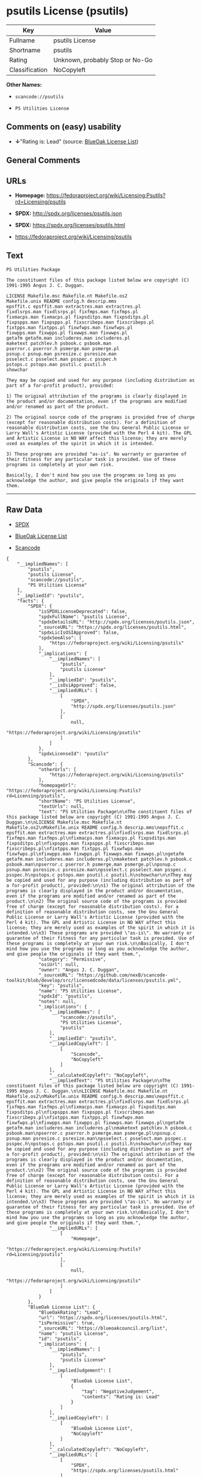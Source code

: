 * psutils License (psutils)

| Key              | Value                             |
|------------------+-----------------------------------|
| Fullname         | psutils License                   |
| Shortname        | psutils                           |
| Rating           | Unknown, probably Stop or No-Go   |
| Classification   | NoCopyleft                        |

*Other Names:*

- =scancode://psutils=

- =PS Utilities License=

** Comments on (easy) usability

- *↓*"Rating is: Lead" (source:
  [[https://blueoakcouncil.org/list][BlueOak License List]])

** General Comments

** URLs

- *Homepage:*
  https://fedoraproject.org/wiki/Licensing:Psutils?rd=Licensing/psutils

- *SPDX:* http://spdx.org/licenses/psutils.json

- *SPDX:* https://spdx.org/licenses/psutils.html

- https://fedoraproject.org/wiki/Licensing/psutils

** Text

#+BEGIN_EXAMPLE
  PS Utilities Package

  The constituent files of this package listed below are copyright (C) 1991-1995 Angus J. C. Duggan.

  LICENSE Makefile.msc Makefile.nt Makefile.os2
  Makefile.unix README config.h descrip.mms
  epsffit.c epsffit.man extractres.man extractres.pl
  fixdlsrps.man fixdlsrps.pl fixfmps.man fixfmps.pl
  fixmacps.man fixmacps.pl fixpsditps.man fixpsditps.pl
  fixpspps.man fixpspps.pl fixscribeps.man fixscribeps.pl
  fixtpps.man fixtpps.pl fixwfwps.man fixwfwps.pl
  fixwpps.man fixwpps.pl fixwwps.man fixwwps.pl
  getafm getafm.man includeres.man includeres.pl
  maketext patchlev.h psbook.c psbook.man
  pserror.c pserror.h psmerge.man psmerge.pl
  psnup.c psnup.man psresize.c psresize.man
  psselect.c psselect.man psspec.c psspec.h
  pstops.c pstops.man psutil.c psutil.h
  showchar

  They may be copied and used for any purpose (including distribution as part of a for-profit product), provided:

  1) The original attribution of the programs is clearly displayed in the product and/or documentation, even if the programs are modified and/or renamed as part of the product.

  2) The original source code of the programs is provided free of charge (except for reasonable distribution costs). For a definition of reasonable distribution costs, see the Gnu General Public License or Larry Wall's Artistic License (provided with the Perl 4 kit). The GPL and Artistic License in NO WAY affect this license; they are merely used as examples of the spirit in which it is intended.

  3) These programs are provided "as-is". No warranty or guarantee of their fitness for any particular task is provided. Use of these programs is completely at your own risk.

  Basically, I don't mind how you use the programs so long as you acknowledge the author, and give people the originals if they want them.
#+END_EXAMPLE

--------------

** Raw Data

- [[https://spdx.org/licenses/psutils.html][SPDX]]

- [[https://blueoakcouncil.org/list][BlueOak License List]]

- [[https://github.com/nexB/scancode-toolkit/blob/develop/src/licensedcode/data/licenses/psutils.yml][Scancode]]

#+BEGIN_EXAMPLE
  {
      "__impliedNames": [
          "psutils",
          "psutils License",
          "scancode://psutils",
          "PS Utilities License"
      ],
      "__impliedId": "psutils",
      "facts": {
          "SPDX": {
              "isSPDXLicenseDeprecated": false,
              "spdxFullName": "psutils License",
              "spdxDetailsURL": "http://spdx.org/licenses/psutils.json",
              "_sourceURL": "https://spdx.org/licenses/psutils.html",
              "spdxLicIsOSIApproved": false,
              "spdxSeeAlso": [
                  "https://fedoraproject.org/wiki/Licensing/psutils"
              ],
              "_implications": {
                  "__impliedNames": [
                      "psutils",
                      "psutils License"
                  ],
                  "__impliedId": "psutils",
                  "__isOsiApproved": false,
                  "__impliedURLs": [
                      [
                          "SPDX",
                          "http://spdx.org/licenses/psutils.json"
                      ],
                      [
                          null,
                          "https://fedoraproject.org/wiki/Licensing/psutils"
                      ]
                  ]
              },
              "spdxLicenseId": "psutils"
          },
          "Scancode": {
              "otherUrls": [
                  "https://fedoraproject.org/wiki/Licensing/psutils"
              ],
              "homepageUrl": "https://fedoraproject.org/wiki/Licensing:Psutils?rd=Licensing/psutils",
              "shortName": "PS Utilities License",
              "textUrls": null,
              "text": "PS Utilities Package\n\nThe constituent files of this package listed below are copyright (C) 1991-1995 Angus J. C. Duggan.\n\nLICENSE Makefile.msc Makefile.nt Makefile.os2\nMakefile.unix README config.h descrip.mms\nepsffit.c epsffit.man extractres.man extractres.pl\nfixdlsrps.man fixdlsrps.pl fixfmps.man fixfmps.pl\nfixmacps.man fixmacps.pl fixpsditps.man fixpsditps.pl\nfixpspps.man fixpspps.pl fixscribeps.man fixscribeps.pl\nfixtpps.man fixtpps.pl fixwfwps.man fixwfwps.pl\nfixwpps.man fixwpps.pl fixwwps.man fixwwps.pl\ngetafm getafm.man includeres.man includeres.pl\nmaketext patchlev.h psbook.c psbook.man\npserror.c pserror.h psmerge.man psmerge.pl\npsnup.c psnup.man psresize.c psresize.man\npsselect.c psselect.man psspec.c psspec.h\npstops.c pstops.man psutil.c psutil.h\nshowchar\n\nThey may be copied and used for any purpose (including distribution as part of a for-profit product), provided:\n\n1) The original attribution of the programs is clearly displayed in the product and/or documentation, even if the programs are modified and/or renamed as part of the product.\n\n2) The original source code of the programs is provided free of charge (except for reasonable distribution costs). For a definition of reasonable distribution costs, see the Gnu General Public License or Larry Wall's Artistic License (provided with the Perl 4 kit). The GPL and Artistic License in NO WAY affect this license; they are merely used as examples of the spirit in which it is intended.\n\n3) These programs are provided \"as-is\". No warranty or guarantee of their fitness for any particular task is provided. Use of these programs is completely at your own risk.\n\nBasically, I don't mind how you use the programs so long as you acknowledge the author, and give people the originals if they want them.",
              "category": "Permissive",
              "osiUrl": null,
              "owner": "Angus J. C. Duggan",
              "_sourceURL": "https://github.com/nexB/scancode-toolkit/blob/develop/src/licensedcode/data/licenses/psutils.yml",
              "key": "psutils",
              "name": "PS Utilities License",
              "spdxId": "psutils",
              "notes": null,
              "_implications": {
                  "__impliedNames": [
                      "scancode://psutils",
                      "PS Utilities License",
                      "psutils"
                  ],
                  "__impliedId": "psutils",
                  "__impliedCopyleft": [
                      [
                          "Scancode",
                          "NoCopyleft"
                      ]
                  ],
                  "__calculatedCopyleft": "NoCopyleft",
                  "__impliedText": "PS Utilities Package\n\nThe constituent files of this package listed below are copyright (C) 1991-1995 Angus J. C. Duggan.\n\nLICENSE Makefile.msc Makefile.nt Makefile.os2\nMakefile.unix README config.h descrip.mms\nepsffit.c epsffit.man extractres.man extractres.pl\nfixdlsrps.man fixdlsrps.pl fixfmps.man fixfmps.pl\nfixmacps.man fixmacps.pl fixpsditps.man fixpsditps.pl\nfixpspps.man fixpspps.pl fixscribeps.man fixscribeps.pl\nfixtpps.man fixtpps.pl fixwfwps.man fixwfwps.pl\nfixwpps.man fixwpps.pl fixwwps.man fixwwps.pl\ngetafm getafm.man includeres.man includeres.pl\nmaketext patchlev.h psbook.c psbook.man\npserror.c pserror.h psmerge.man psmerge.pl\npsnup.c psnup.man psresize.c psresize.man\npsselect.c psselect.man psspec.c psspec.h\npstops.c pstops.man psutil.c psutil.h\nshowchar\n\nThey may be copied and used for any purpose (including distribution as part of a for-profit product), provided:\n\n1) The original attribution of the programs is clearly displayed in the product and/or documentation, even if the programs are modified and/or renamed as part of the product.\n\n2) The original source code of the programs is provided free of charge (except for reasonable distribution costs). For a definition of reasonable distribution costs, see the Gnu General Public License or Larry Wall's Artistic License (provided with the Perl 4 kit). The GPL and Artistic License in NO WAY affect this license; they are merely used as examples of the spirit in which it is intended.\n\n3) These programs are provided \"as-is\". No warranty or guarantee of their fitness for any particular task is provided. Use of these programs is completely at your own risk.\n\nBasically, I don't mind how you use the programs so long as you acknowledge the author, and give people the originals if they want them.",
                  "__impliedURLs": [
                      [
                          "Homepage",
                          "https://fedoraproject.org/wiki/Licensing:Psutils?rd=Licensing/psutils"
                      ],
                      [
                          null,
                          "https://fedoraproject.org/wiki/Licensing/psutils"
                      ]
                  ]
              }
          },
          "BlueOak License List": {
              "BlueOakRating": "Lead",
              "url": "https://spdx.org/licenses/psutils.html",
              "isPermissive": true,
              "_sourceURL": "https://blueoakcouncil.org/list",
              "name": "psutils License",
              "id": "psutils",
              "_implications": {
                  "__impliedNames": [
                      "psutils",
                      "psutils License"
                  ],
                  "__impliedJudgement": [
                      [
                          "BlueOak License List",
                          {
                              "tag": "NegativeJudgement",
                              "contents": "Rating is: Lead"
                          }
                      ]
                  ],
                  "__impliedCopyleft": [
                      [
                          "BlueOak License List",
                          "NoCopyleft"
                      ]
                  ],
                  "__calculatedCopyleft": "NoCopyleft",
                  "__impliedURLs": [
                      [
                          "SPDX",
                          "https://spdx.org/licenses/psutils.html"
                      ]
                  ]
              }
          }
      },
      "__impliedJudgement": [
          [
              "BlueOak License List",
              {
                  "tag": "NegativeJudgement",
                  "contents": "Rating is: Lead"
              }
          ]
      ],
      "__impliedCopyleft": [
          [
              "BlueOak License List",
              "NoCopyleft"
          ],
          [
              "Scancode",
              "NoCopyleft"
          ]
      ],
      "__calculatedCopyleft": "NoCopyleft",
      "__isOsiApproved": false,
      "__impliedText": "PS Utilities Package\n\nThe constituent files of this package listed below are copyright (C) 1991-1995 Angus J. C. Duggan.\n\nLICENSE Makefile.msc Makefile.nt Makefile.os2\nMakefile.unix README config.h descrip.mms\nepsffit.c epsffit.man extractres.man extractres.pl\nfixdlsrps.man fixdlsrps.pl fixfmps.man fixfmps.pl\nfixmacps.man fixmacps.pl fixpsditps.man fixpsditps.pl\nfixpspps.man fixpspps.pl fixscribeps.man fixscribeps.pl\nfixtpps.man fixtpps.pl fixwfwps.man fixwfwps.pl\nfixwpps.man fixwpps.pl fixwwps.man fixwwps.pl\ngetafm getafm.man includeres.man includeres.pl\nmaketext patchlev.h psbook.c psbook.man\npserror.c pserror.h psmerge.man psmerge.pl\npsnup.c psnup.man psresize.c psresize.man\npsselect.c psselect.man psspec.c psspec.h\npstops.c pstops.man psutil.c psutil.h\nshowchar\n\nThey may be copied and used for any purpose (including distribution as part of a for-profit product), provided:\n\n1) The original attribution of the programs is clearly displayed in the product and/or documentation, even if the programs are modified and/or renamed as part of the product.\n\n2) The original source code of the programs is provided free of charge (except for reasonable distribution costs). For a definition of reasonable distribution costs, see the Gnu General Public License or Larry Wall's Artistic License (provided with the Perl 4 kit). The GPL and Artistic License in NO WAY affect this license; they are merely used as examples of the spirit in which it is intended.\n\n3) These programs are provided \"as-is\". No warranty or guarantee of their fitness for any particular task is provided. Use of these programs is completely at your own risk.\n\nBasically, I don't mind how you use the programs so long as you acknowledge the author, and give people the originals if they want them.",
      "__impliedURLs": [
          [
              "SPDX",
              "http://spdx.org/licenses/psutils.json"
          ],
          [
              null,
              "https://fedoraproject.org/wiki/Licensing/psutils"
          ],
          [
              "SPDX",
              "https://spdx.org/licenses/psutils.html"
          ],
          [
              "Homepage",
              "https://fedoraproject.org/wiki/Licensing:Psutils?rd=Licensing/psutils"
          ]
      ]
  }
#+END_EXAMPLE

--------------

** Dot Cluster Graph

[[../dot/psutils.svg]]